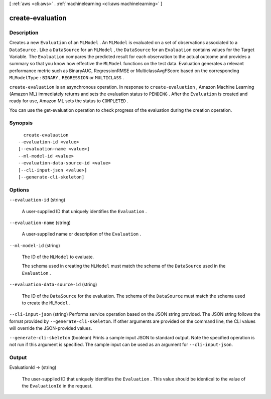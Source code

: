 [ :ref:`aws <cli:aws>` . :ref:`machinelearning <cli:aws machinelearning>` ]

.. _cli:aws machinelearning create-evaluation:


*****************
create-evaluation
*****************



===========
Description
===========



Creates a new ``Evaluation`` of an ``MLModel`` . An ``MLModel`` is evaluated on a set of observations associated to a ``DataSource`` . Like a ``DataSource`` for an ``MLModel`` , the ``DataSource`` for an ``Evaluation`` contains values for the Target Variable. The ``Evaluation`` compares the predicted result for each observation to the actual outcome and provides a summary so that you know how effective the ``MLModel`` functions on the test data. Evaluation generates a relevant performance metric such as BinaryAUC, RegressionRMSE or MulticlassAvgFScore based on the corresponding ``MLModelType`` : ``BINARY`` , ``REGRESSION`` or ``MULTICLASS`` . 

 

``create-evaluation`` is an asynchronous operation. In response to ``create-evaluation`` , Amazon Machine Learning (Amazon ML) immediately returns and sets the evaluation status to ``PENDING`` . After the ``Evaluation`` is created and ready for use, Amazon ML sets the status to ``COMPLETED`` . 

 

You can use the  get-evaluation operation to check progress of the evaluation during the creation operation.



========
Synopsis
========

::

    create-evaluation
  --evaluation-id <value>
  [--evaluation-name <value>]
  --ml-model-id <value>
  --evaluation-data-source-id <value>
  [--cli-input-json <value>]
  [--generate-cli-skeleton]




=======
Options
=======

``--evaluation-id`` (string)


  A user-supplied ID that uniquely identifies the ``Evaluation`` .

  

``--evaluation-name`` (string)


  A user-supplied name or description of the ``Evaluation`` .

  

``--ml-model-id`` (string)


  The ID of the ``MLModel`` to evaluate.

   

  The schema used in creating the ``MLModel`` must match the schema of the ``DataSource`` used in the ``Evaluation`` .

  

``--evaluation-data-source-id`` (string)


  The ID of the ``DataSource`` for the evaluation. The schema of the ``DataSource`` must match the schema used to create the ``MLModel`` .

  

``--cli-input-json`` (string)
Performs service operation based on the JSON string provided. The JSON string follows the format provided by ``--generate-cli-skeleton``. If other arguments are provided on the command line, the CLI values will override the JSON-provided values.

``--generate-cli-skeleton`` (boolean)
Prints a sample input JSON to standard output. Note the specified operation is not run if this argument is specified. The sample input can be used as an argument for ``--cli-input-json``.



======
Output
======

EvaluationId -> (string)

  

  The user-supplied ID that uniquely identifies the ``Evaluation`` . This value should be identical to the value of the ``EvaluationId`` in the request.

  

  

